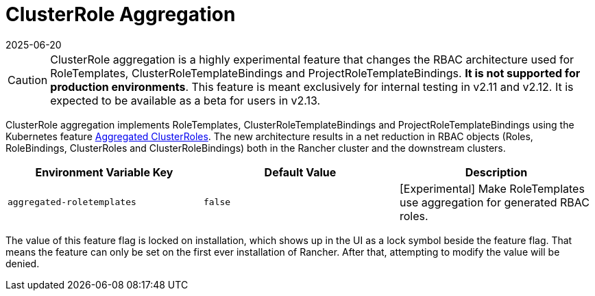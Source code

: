 = ClusterRole Aggregation
:revdate: 2025-06-20
:page-revdate: {revdate}

[CAUTION]
====
ClusterRole aggregation is a highly experimental feature that changes the RBAC architecture used for RoleTemplates, ClusterRoleTemplateBindings and ProjectRoleTemplateBindings. **It is not supported for production environments**. This feature is meant exclusively for internal testing in v2.11 and v2.12. It is expected to be available as a beta for users in v2.13.
====

ClusterRole aggregation implements RoleTemplates, ClusterRoleTemplateBindings and ProjectRoleTemplateBindings using the Kubernetes feature https://kubernetes.io/docs/reference/access-authn-authz/rbac/#aggregated-clusterroles[Aggregated ClusterRoles]. The new architecture results in a net reduction in RBAC objects (Roles, RoleBindings, ClusterRoles and ClusterRoleBindings) both in the Rancher cluster and the downstream clusters.

|===
| Environment Variable Key | Default Value | Description

| `aggregated-roletemplates`
| `false`
| [Experimental] Make RoleTemplates use aggregation for generated RBAC roles.
|===

The value of this feature flag is locked on installation, which shows up in the UI as a lock symbol beside the feature flag. That means the feature can only be set on the first ever installation of Rancher. After that, attempting to modify the value will be denied.
